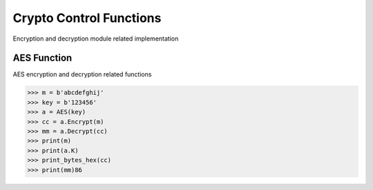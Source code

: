 ========================
Crypto Control Functions
========================

Encryption and decryption module related implementation

AES Function
============

AES encryption and decryption related functions

.. code:: python

    >>> m = b'abcdefghij'
    >>> key = b'123456'
    >>> a = AES(key)
    >>> cc = a.Encrypt(m)
    >>> mm = a.Decrypt(cc)
    >>> print(m)
    >>> print(a.K)
    >>> print_bytes_hex(cc)
    >>> print(mm)86